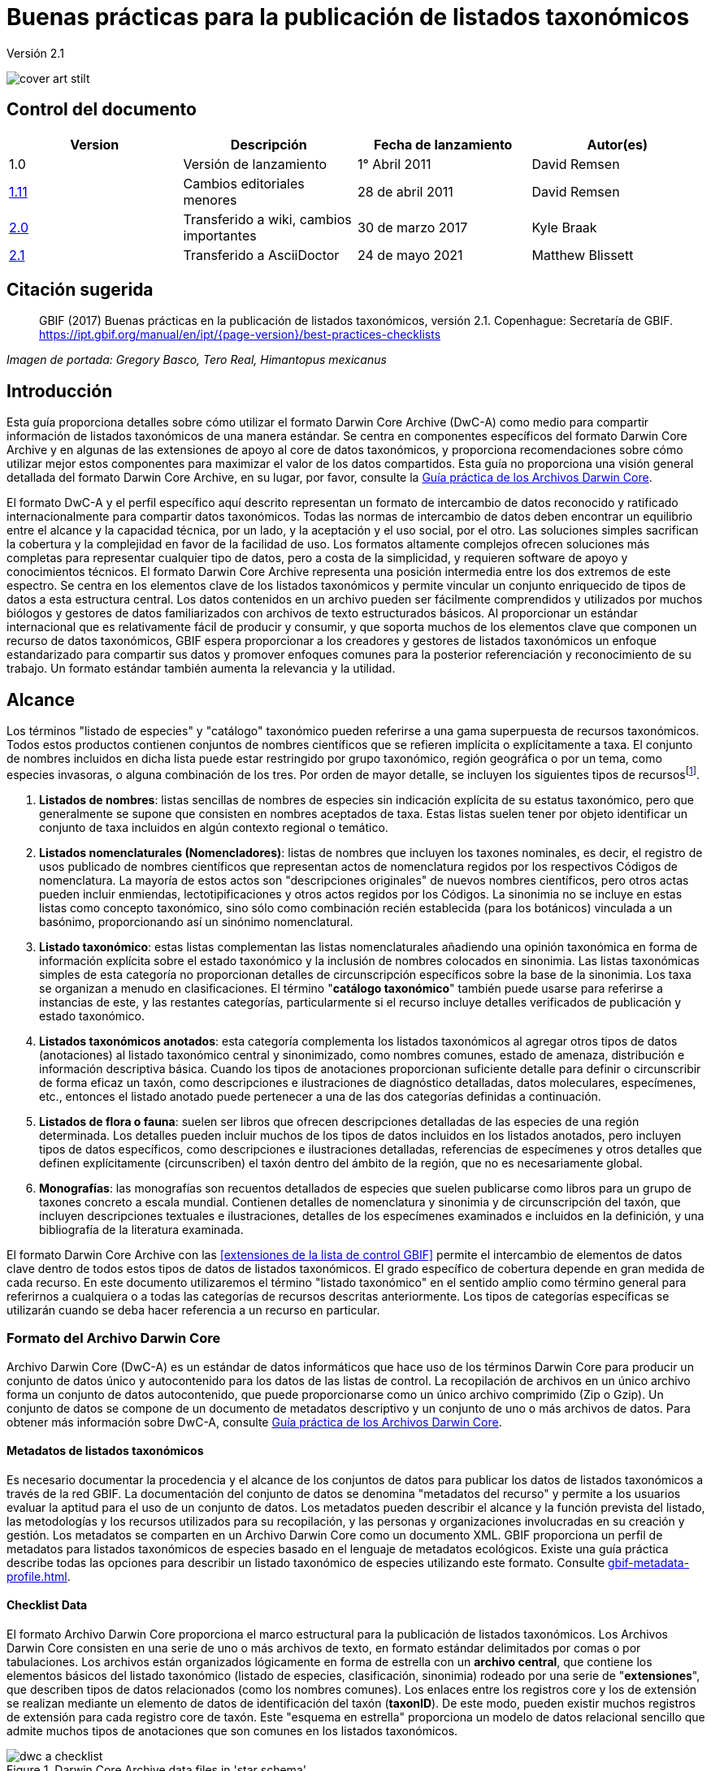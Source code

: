 = Buenas prácticas para la publicación de listados taxonómicos

Versión 2.1

image::figures/cover_art_stilt.png[]

== Control del documento

|===
| Version | Descripción            | Fecha de lanzamiento| Autor(es)

| 1.0     | Versión de lanzamiento        | 1° Abril 2011    | David Remsen

| https://links.gbif.org/checklist_best_practices[1.11] | Cambios editoriales menores | 28 de abril 2011   | David Remsen

| https://github.com/gbif/ipt/wiki/BestPracticesChecklists[2.0] | Transferido a wiki, cambios importantes | 30 de marzo 2017   | Kyle Braak

| xref:best-practices-checklists.adoc[2.1] | Transferido a AsciiDoctor | 24 de mayo 2021 | Matthew Blissett
|===

== Citación sugerida

> GBIF (2017) Buenas prácticas en la publicación de listados taxonómicos, versión 2.1. Copenhague: Secretaría de GBIF. https://ipt.gbif.org/manual/en/ipt/{page-version}/best-practices-checklists

_Imagen de portada: Gregory Basco, Tero Real, Himantopus mexicanus_

== Introducción

Esta guía proporciona detalles sobre cómo utilizar el formato Darwin Core Archive (DwC-A) como medio para compartir información de listados taxonómicos de una manera estándar. Se centra en componentes específicos del formato Darwin Core Archive y en algunas de las extensiones de apoyo al core de datos taxonómicos, y proporciona recomendaciones sobre cómo utilizar mejor estos componentes para maximizar el valor de los datos compartidos. Esta guía no proporciona una visión general detallada del formato Darwin Core Archive, en su lugar, por favor, consulte la xref:darwin-core.adoc[Guía práctica de los Archivos Darwin Core].

El formato DwC-A y el perfil específico aquí descrito representan un formato de intercambio de datos reconocido y ratificado internacionalmente para compartir datos taxonómicos. Todas las normas de intercambio de datos deben encontrar un equilibrio entre el alcance y la capacidad técnica, por un lado, y la aceptación y el uso social, por el otro. Las soluciones simples sacrifican la cobertura y la complejidad en favor de la facilidad de uso. Los formatos altamente complejos ofrecen soluciones más completas para representar cualquier tipo de datos, pero a costa de la simplicidad, y requieren software de apoyo y conocimientos técnicos. El formato Darwin Core Archive representa una posición intermedia entre los dos extremos de este espectro. Se centra en los elementos clave de los listados taxonómicos y permite vincular un conjunto enriquecido de tipos de datos a esta estructura central. Los datos contenidos en un archivo pueden ser fácilmente comprendidos y utilizados por muchos biólogos y gestores de datos familiarizados con archivos de texto estructurados básicos. Al proporcionar un estándar internacional que es relativamente fácil de producir y consumir, y que soporta muchos de los elementos clave que componen un recurso de datos taxonómicos, GBIF espera proporcionar a los creadores y gestores de listados taxonómicos un enfoque estandarizado para compartir sus datos y promover enfoques comunes para la posterior referenciación y reconocimiento de su trabajo. Un formato estándar también aumenta la relevancia y la utilidad.

== Alcance

Los términos "listado de especies" y "catálogo" taxonómico pueden referirse a una gama superpuesta de recursos taxonómicos. Todos estos productos contienen conjuntos de nombres científicos que se refieren implícita o explícitamente a taxa. El conjunto de nombres incluidos en dicha lista puede estar restringido por grupo taxonómico, región geográfica o por un tema, como especies invasoras, o alguna combinación de los tres. Por orden de mayor detalle, se incluyen los siguientes tipos de recursosfootnote:[Estas categorías y descripciones se derivan directamente de “Hyam . R., Standardisation of Data Exchange in the Pan-European Species-directories Infrastructure (PESI) Deliverable D 4.1”].

. *Listados de nombres*:  listas sencillas de nombres de especies sin indicación explícita de su estatus taxonómico, pero que generalmente se supone que consisten en nombres aceptados de taxa. Estas listas suelen tener por objeto identificar un conjunto de taxa incluidos en algún contexto regional o temático.
. *Listados nomenclaturales (Nomencladores)*: listas de nombres que incluyen los taxones nominales, es decir, el registro de usos publicado de nombres científicos que representan actos de nomenclatura regidos por los respectivos Códigos de nomenclatura. La mayoría de estos actos son "descripciones originales" de nuevos nombres científicos, pero otros actas pueden incluir enmiendas, lectotipificaciones y otros actos regidos por los Códigos. La sinonimia no se incluye en estas listas como concepto taxonómico, sino sólo como combinación recién establecida (para los botánicos) vinculada a un basónimo, proporcionando así un sinónimo nomenclatural.
. *Listado taxonómico*: estas listas complementan las listas nomenclaturales añadiendo una opinión taxonómica en forma de información explícita sobre el estado taxonómico y la inclusión de nombres colocados en sinonimia. Las listas taxonómicas simples de esta categoría no proporcionan detalles de circunscripción específicos sobre la base de la sinonimia. Los taxa se organizan a menudo en clasificaciones. El término "*catálogo taxonómico*" también puede usarse para referirse a instancias de este, y las restantes categorías, particularmente si el recurso incluye detalles verificados de publicación y estado taxonómico.
. *Listados taxonómicos anotados*: esta categoría complementa los listados taxonómicos al agregar otros tipos de datos (anotaciones) al listado taxonómico central y sinonimizado, como nombres comunes, estado de amenaza, distribución e información descriptiva básica. Cuando los tipos de anotaciones proporcionan suficiente detalle para definir o circunscribir de forma eficaz un taxón, como descripciones e ilustraciones de diagnóstico detalladas, datos moleculares, especímenes, etc., entonces el listado anotado puede pertenecer a una de las dos categorías definidas a continuación.
. *Listados de flora o fauna*: suelen ser libros que ofrecen descripciones detalladas de las especies de una región determinada. Los detalles pueden incluir muchos de los tipos de datos incluidos en los listados anotados, pero incluyen tipos de datos específicos, como descripciones e ilustraciones detalladas, referencias de especímenes y otros detalles que definen explícitamente (circunscriben) el taxón dentro del ámbito de la región, que no es necesariamente global.
. *Monografías*: las monografías son recuentos detallados de especies que suelen publicarse como libros para un grupo de taxones concreto a escala mundial. Contienen detalles de nomenclatura y sinonimia y de circunscripción del taxón, que incluyen descripciones textuales e ilustraciones, detalles de los especímenes examinados e incluidos en la definición, y una bibliografía de la literatura examinada.

El formato Darwin Core Archive con las <<extensiones de la lista de control GBIF>> permite el intercambio de elementos de datos clave dentro de todos estos tipos de datos de listados taxonómicos. El grado específico de cobertura depende en gran medida de cada recurso. En este documento utilizaremos el término "listado taxonómico" en el sentido amplio como término general para referirnos a cualquiera o a todas las categorías de recursos descritas anteriormente. Los tipos de categorías específicas se utilizarán cuando se deba hacer referencia a un recurso en particular.

=== Formato del Archivo Darwin Core

Archivo Darwin Core (DwC-A) es un estándar de datos informáticos que hace uso de los términos Darwin Core para producir un conjunto de datos único y autocontenido para los datos de las listas de control. La recopilación de archivos en un único archivo forma un conjunto de datos autocontenido, que puede proporcionarse como un único archivo comprimido (Zip o Gzip). Un conjunto de datos se compone de un documento de metadatos descriptivo y un conjunto de uno o más archivos de datos. Para obtener más información sobre DwC-A, consulte xref:darwin-core.adoc[Guía práctica de los Archivos Darwin Core].

==== Metadatos de listados taxonómicos

Es necesario documentar la procedencia y el alcance de los conjuntos de datos para publicar los datos de listados taxonómicos a través de la red GBIF. La documentación del conjunto de datos se denomina "metadatos del recurso" y permite a los usuarios evaluar la aptitud para el uso de un conjunto de datos. Los metadatos pueden describir el alcance y la función prevista del listado, las metodologías y los recursos utilizados para su recopilación, y las personas y organizaciones involucradas en su creación y gestión. Los metadatos se comparten en un Archivo Darwin Core como un documento XML. GBIF proporciona un perfil de metadatos para listados taxonómicos de especies basado en el lenguaje de metadatos ecológicos. Existe una guía práctica describe todas las opciones para describir un listado taxonómico de especies utilizando este formato. Consulte xref:gbif-metadata-profile.adoc[].

==== Checklist Data

El formato Archivo Darwin Core proporciona el marco estructural para la publicación de listados taxonómicos. Los Archivos Darwin Core consisten en una serie de uno o más archivos de texto, en formato estándar delimitados por comas o por tabulaciones. Los archivos están organizados lógicamente en forma de estrella con un *archivo central*, que contiene los elementos básicos del listado taxonómico (listado de especies, clasificación, sinonimia) rodeado por una serie de "*extensiones*", que describen tipos de datos relacionados (como los nombres comunes). Los enlaces entre los registros core y los de extensión se realizan mediante un elemento de datos de identificación del taxón (*taxonID*). De este modo, pueden existir muchos registros de extensión para cada registro core de taxón. Este "esquema en estrella" proporciona un modelo de datos relacional sencillo que admite muchos tipos de anotaciones que son comunes en los listados taxonómicos.

.Darwin Core Archive data files in 'star schema'
image::figures/dwc-a_checklist.png[]

==== Data file formatting recommendations

Para facilitar la comprensión, puede que utilicemos los términos *campo* en esta guía para referirnos al conjunto de términos Darwin Core en el perfil de publicación taxonómico al que se asignarán los datos de un usuario. Por ejemplo, nos referiremos al uso del campo *dwc:scientificName* cuando nos refiramos al término Darwin Core, *scientificName*.

* Se recomienda utilizar tabulaciones o valores separados por comas (CSV) en lugar de delimitadores de campo personalizados y comillas.
* Sea cuidadoso y consistente con el uso de las comillas.
* Codifique los archivos de texto como UTF-8
* Make sure you replace all line breaks in a data field, i.e. `\r` `\n` or `\r\n` with either simple spaces or use 2 characters like `$$` to replace `\r` to escape the line break if the intention is to preserve them. Another option is to replace line breaks with the HTML `<br>` tag.
* Codifique los valores nulos como cadenas vacías, es decir, sin caracteres entre 2 delimitadores o `\N` o` \NULL`, ¡pero ninguna otra secuencia de texto!

== Compartir nombres científicos

Darwin Core admite más de una forma de compartir un nombre científico. Esto incluye las siguientes opciones:

=== A. Concatenado en el campo scientificName

|===
| scientificName

| Gerardia paupercula var. borealis (Pennell) Deam
|===

El campo *dwc:scientificName* almacena el nombre científico completo de un taxón, incluida la autoría. Este campo siempre debe llenarse con datos, incluso si los nombres se dividen en partes componentes (como en C. a continuación). Las bases de datos que no proporcionan una separación clara entre la parte del nombre y la parte de la autoría del nombre deben usar este campo para toda la cadena de nombres concatenados. Esto puede ser necesario para fórmulas híbridas, nombres *sensu stricto*, autónimos y otros binomios no triviales. Este campo se utiliza generalmente en combinación con el campo *dwc:taxonRank* para almacenar las partes del nombre científico de un listado taxonómico completo que incluye los taxones superiores.

=== B. Separando las partes de nombre y autoría

|===
| scientificName                | scientificNameAuthorship

| Gerardia paupercula var. borealis | (Pennell) Deam
|===

Algunas bases de datos separan el nombre científico en una parte de nombre y otra parte de autoría. En este caso, deben usarse los campos *dwc:scientificName* y *dwc:scientificNameAuthorship*.

=== C. Separando en partes de nombre

|===
| Genus | specificEpithet | taxonRank | infraspecificEpithet | scientificNameAuthorship

| Gerardia  | paupercula          | var.          | borealis                 | (Pennell) Deam
|===

Darwin Core proporciona una serie de términos que permiten separar los nombres científicos en sus partes componentes. Algunas bases de datos almacenan listas de especies en estos componentes analizados. En este caso, compartir datos en este formulario puede ser una opción. Sin embargo, si es así, se recomienda que se componga un nombre adicional y completo a partir de las partes, y se comparta en el campo *dwc:scientificName* (como en la sección A anterior). Tenga en cuenta que en la tabla anterior, el término Darwin Core *dwc:subgenus* no se muestra pero representa un componente de nombre adicional.

=== Marcadores infragenéricos

Si es posible, proporcione un marcador de rango infragenérico como parte del nombre científico para evitar confusiones con el autor original / basónimo. Por ejemplo “*Ageratina subgen. Apoda* R.M.King & H.Rob" es preferible a "*Ageratina (Apoda)* R.M.King & H.Rob". ya que el posterior *Apoda* podría interpretarse como un subgénero o como el autor del basónimo.

== Publicar clasificaciones

Darwin Core ofrece dos opciones básicas para publicar clasificaciones o jerarquías taxonómicas: normalizadas y desnormalizadas. Estas dos opciones representan los principales medios por los que se gestionan la mayoría de las clasificaciones en las bases de datos.

=== Clasificaciones normalizadas (padre/hijo)

La forma recomendada de compartir una clasificación es en formato normalizado. Esto también se puede denominar en una base de datos como una "relación padre-hijo" o una "lista de adyacencia". En una jerarquía taxonómica normalizada, cada taxón está representado por una única fila. Esto incluye tanto las especies como todos los taxa superiores de la clasificación. Cada fila tiene al menos los siguientes elementos de datos de componentes.

* El *dwc:taxonID* se refiere al taxón actual. *Puede utilizar los identificadores que tenga*.
* El *dwc:scientificName* del taxón actual. Ejemplo: "*Panthera tigris*"
* El *dwc:taxonRank * del taxón de referencia. Ejemplo: "*especie*"
* Una referencia al identificador del taxón padre inmediato almacenado en el *dwc:parentNameUsageID*. En el siguiente ejemplo el padre del registro 7, "*Panthera tigris* (Linnaeus)", es el registro 6, el género "*Panthera*".

A continuación se muestra un ejemplo de clasificación para una sola especie, el tigre, "*Panthera tigris*". Tenga en cuenta que el miembro más alto de una jerarquía no tiene padre, por lo que el identificador del padre debe estar vacío. Tenga en cuenta que *dwc:scientificName* proporciona un campo común para almacenar el nombre en este caso, pero que el conjunto completo de opciones para los nombres se describe más arriba en "Compartir nombres científicos".

|===
| taxonID | taxonRank | scientificName         | parentNameUsageID

| 1           | Reino       | Animalia                   |
| 2           | Filo        | Chordata                   | 1
| 3           | Clase         | Mammalia                   | 2
| 4           | Orden         | Carnivora                  | 3
| 5           | Familia        | Felidae                    | 4
| 6           | Género         | Panthera                   | 5
| 7           | Especie       | Panthera tigris (Linnaeus) | 6
|===

==== Ventajas

* *Eficiencia*: una clasificación normalizada almacena una única referencia para cada taxón en la jerarquía.
* *Integridad referencial*: cada componente del taxón tiene un identificador distinto que hace referencia explícita a su padre inmediato. Es fácil verificar que la jerarquía taxonómica esté completa y debidamente constituida.
* *Extensibilidad*: todos los taxa se caracterizan por tener identificadores de taxones distintos. Esto permite que los taxa superiores estén mejor documentados mediante el uso de extensiones, de la misma manera que los registros de especies.

==== Desventajas

* *Conveniencia*: una clasificación normalizada no proporciona una vista intuitiva de la jerarquía de clasificación cuando se ve en forma tabular sin procesar. Muchos biólogos gestionan las clasificaciones en un formato *desnormalizado* menos eficiente, pero visualmente más intuitivo, que se describe a continuación. La transformación de una clasificación desnormalizada a la forma normalizada es difícil de realizar manualmente.

NOTE: Un *dwc:parentNameUsageID* debe apuntar a un registro existente en el conjunto de datos. No es válido señalar identificadores de taxón superiores que no existen como registros.

=== Clasificaciones desnormalizadas

Este formato es familiar para cualquiera que maneje información de especies en hojas de cálculo. En una clasificación desnormalizada, cada fila de la tabla de datos se refiere a uno de los taxa terminales, como una especie, y un conjunto completo de taxa parentales se representa como un conjunto de columnas, una para cada taxón parental.

Este formato no es el método recomendado para compartir datos taxonómicos utilizando Archivo Darwin Core, pero es compatible con GBIF pues es de uso común en muchos listados de especies. Si este es el método por el que se van a compartir los datos, es muy recomendable que

. Cada columna de taxón superior este completamente poblada. Evite los espacios en blanco como en el ejemplo de Plantae a continuación.
. Asegure la integridad taxonómica del listado. Por ejemplo, asegúrese de que dos especies de un género común compartan la misma familia. Asegúrese de que, si se incluyen sinónimos en filas separadas, su clasificación coincide con la del taxón aceptado.

|===
| taxonID | reino | filo | clase | orden | familia | scientificName

| 1001        | Animalia    | Chordata   | Mammalia  | Carnivora   | Felidae    | Panthera tigris
| 1002        | Animalia    | Chordata   | Mammalia  | Carnivora   | Felidae    | Panthera leo
| 1003        | Animalia    | Arthropoda | Insecta   | Hymenoptera | Apidae     | Apis mellifera
| 1004        | Plantae     | --         | --        | --          | Poales     | Poa annularis
|===

=== Ventajas

* *Legibilidad*: la principal ventaja de este formato es que es fácil de leer y la jerarquía taxonómica se puede evaluar simplemente al leer las columnas.
* *Conveniente*: las aplicaciones de hojas de cálculo y muchas bases de datos relacionales facilitan la implementación de esta estructura para almacenar datos jerárquicos.

=== Desventajas

* *Mayor probabilidad de pérdida de integridad referencial: los taxones más altos se repiten en este formato, lo que puede aumentar la probabilidad de que dos taxones idénticos se escriban de manera diferente. Otros riesgos similares son posibles con este formato. Por ejemplo, es posible que dos instancias del mismo taxón (por ejemplo, "Felidae") se asignen a dos padres diferentes, lo que da como resultado un conflicto de integridad jerárquica.
* *Falta de detalles para taxones superiores*: este formato trata a los taxa superiores como propiedades de una especie, no como registros de taxa separados en sí mismos. Por lo tanto, este formato no permite que las propiedades de taxa superiores se compartan ni en el archivo principal ni en ninguna extensión. 

=== Otras recomendaciones relacionadas con clasificaciones

* Intente incluir un Reino y una referencia de código de nomenclatura para todos los registros, incluso para los listados taxonómicos básicos.
* Intente incluir Reino, Filo y Familia como una clasificación mínima para las clasificaciones desnormalizadas.
* Si un término es el mismo en todo el conjunto de datos, considere usar un mapeo estático del término y el valor. Consulte la Guía práctica de Archivos Darwin Core en xref:dwca-guide.adoc[] para obtener detalles sobre el mapeo de valores globales.

== Formatos de clasificación no recomendados para publicación

Los siguientes ejemplos ilustran configuraciones de datos que pueden ajustarse al perfil *pero que GBIF no recomienda ni admite* (es decir, los analizadores de GBIF no manejarían estos casos correctamente)

[.upperroman]
. Este ejemplo identifica el taxón de referencia como la última columna que contiene los valores del taxón.
+
|===
| taxonID | kingdom | phylum | class | order | family | scientificName

| 997         | Animalia    |            |           |           |            |
| 998         | Animalia    | Chordata   |           |           |            |
| 999         | Animalia    | Chordata   | Mammalia  |           |            |
| 1000        | Animalia    | Chordata   | Mammalia  | Carnivora |            |
| 1001        | Animalia    | Chordata   | Mammalia  | Carnivora | Felidae    |
| 1002        | Animalia    | Chordata   | Mammalia  | Carnivora | Felidae    | Panthera tigris
| 1003        | Animalia    | Chordata   | Mammalia  | Carnivora | Felidae    | Panthera tigris
|===

. Este ejemplo intenta es similar al anterior, pero intenta reducir los errores de integridad registrando sólo una vez los nombres de los taxa superiores
+
|===
| taxonID | kingdom | phylum | class | order | family | scientificName

| 997         | Animalia    |            |           |           |            |
| 998         |             | Chordata   |           |           |            |
| 999         |             |            | Mammalia  |           |            |
| 1000        |             |            |           | Carnivora |            |
| 1001        |             |            |           |           | Felidae    |
| 1002        |             |            |           |           |            | Panthera tigris
| 1003        |             |            |           |           |            | Panthera leo
|===

Por favor evite publicar datos en estas configuraciones.

== Publicación de sinonimias

El Archivo Darwin Core apoya la publicación de sinónimos en listados taxonómicos de especies. Un sinónimo se publica como un registro separado en el archivo de datos principal. Un sinónimo hace referencia al registro de taxón aceptado mediante el uso del campo *dwc:acceptNameUsageID*. Este campo contiene el *dwc:taxonID* que representa el registro de taxón aceptado. En el ejemplo simplificado a continuación, el primer registro representa el nombre aceptado para un taxón y los registros 2 y 3 son sinónimos.

|===
| taxonID | scientificName | acceptedNameID | taxonomicStatus | nomenclaturalStatus

| 1           | Coeligena helianthea (Lesson 1838)                | 1                  | accepted            |
| 2           | Ornismya helianthea Lesson 1838                   | 1                  | Homotypic synonym   |
| 3           | Helianthea helianthea (Lesson 1838) J. Gould 1848 | 1                  | Homotypic synonym   |
| 4           | Helianthea typica Bonaparte 1850                  | 1                  | Heterotypic synonym | nomen dubium
| 5           | Helianthea porphyrogaster Mulsant 1876            | 1                  | Heterotypic synonym | nomen dubium
| 6           | Coeligena helianthea tamai Berlioz & Phelps 1953  | 1                  | Heterotypic synonym | nomen dubium
|===

Se recomienda que un registro de sinónimos contenga un *dwc:taxonID* distinto o puede que no tenga *dwc:taxonID* en absoluto. *No debe* usar el mismo *dwc:taxonID* que el registro de taxón aceptado. La representación más simple de la sinonimia es la que se proporciona en el ejemplo anterior, donde los sinónimos se enumeran como registros distintos y "apuntan" al registro de taxón aceptado mediante *dwc:acceptNameUsageID*. Esta sinonimia simple apoya la publicación de listados taxonómicos básicos con detalles de sinónimos limitados a los elementos de la clase core de taxónl. El campo *dwc:taxonomicStatus* afirma el estado del registro. Hay un vocabulario recomendado para este campo {latest-taxonomic-status}[disponible]. Se pueden incluir detalles de nomenclatura adicionales que también pueden respaldar la justificación detrás de la sinonimia utilizando el campo *dwc:nomenclaturalStatus* y el {latest-nomenclatural-status}[vocabulario de apoyo].

La sinonimia detallada se puede respaldar asegurando que se incluya un *dwc:taxonID* único en cada registro de sinónimos y utilizando las extensiones disponibles para respaldar el intercambio de anotaciones de listados taxonómicos. Esto admite la vinculación de uno o más registros bibliográficos, registros de muestras y otros tipos de datos admitidos por las <<Extensión de listados de GBIF>>, a un solo registro de sinónimo en el archivo de datos principal. Si no se proporciona un *dwc:taxonID* para un registro de sinónimo, no se pueden usar extensiones ya que se basan en *dwc:taxonID* para proporcionar el enlace al registro de taxón en el archivo principal. Un ejemplo simplificado a continuación muestra el uso de dos archivos (expresados como tablas) para proporcionar una bibliografía para un sinónimo usando la extensión Referencias. El *dwc:taxonID* compartido se resalta en el ejemplo.

Archivo de datos *Taxon.txt*

|===
| taxonID | scientificName | acceptedNameUsageID | taxonomicStatus

| 1           | Coeligena helianthea  | 1                       | aceptado
| 2           | Ornismya helianthea   | 1                       | sinónimo
| 3           | Helianthea helianthea | 1                       | sinónimo
|===

Archivo de datos *References.txt*

|===
| taxonID | Cita bibliográfica

| 2           | Schmidt, O. 1870. Grundzüge einer Spongien-Fauna des atlantischen Gebietes. (Wilhelm Engelmann: Leipzig): iii-iv, 1-88, pls I-VI.
| 2           | Laubenfels, M.W. De 1942. Porifera from Greenland and Baffinland collected by Capt. Robert A. Bartlett. Journal of the Washington Academy of Sciences 32(9): 263-269.
|===

*Otras sinonimias, que hacer y que no hacer*

* Un *dwc:parentNameUsageID* debe apuntar a un registro existente en el conjunto de datos. No es válido apuntar a identificadores de taxón superiores que no existen como registros.
* No confunda el *dwc:higherTaxonID* utilizado para describir una clasificación con el *dwc:acceptedNameUsageID* utilizado para describir el estatus taxonómico de un registro.
* No “encadene” sinónimos. Un sinónimo solo debe apuntar a registros de taxón aceptados a través de *dwc:acceptNameUsageID*. Nunca deben apuntar a otro sinónimo.

=== Sinonimia nomenclatural

La *Sinonimia nomenclatural* está soportada en el archivo de datos core mediante el uso del campo *dwc:originalNameUsageID*. Este campo se remite a la fila que representa la referencia taxonómica original del nombre. . Se recomienda que este registro proporcione una cita bibliográfica en el campo *dwc:namePublishedIn*, el cual hace referencia a la publicación en la que se estableció originalmente el nombre.

|===
| taxonID | scientificName | originalNameID | namePublishedIn

| 1           | Tetrao afer Müller 1778             | 1                  | J. Syst. Nat 7:31
| 2           | Pternistes afer (Müller 1778)       | 1                  |
| 3           | Francolinus afer afer (Müller 1778) | 1                  |
|===

Los sinónimos nomenclaturales y taxonómicos pueden designarse en el mismo registro de taxón.

NOTE: Un *dwc:originalNameUsageID* debe apuntar a un registro existente en el conjunto de datos. No es válido apuntar a taxa aceptados que no existen como registros.

=== Sinonimia pro-parte

A veces, el mismo nombre puede ser sinónimo de más de un taxón aceptado o puede ser tanto un nombre de taxón aceptado como un sinónimo. Estos son causados por divisiones y cambios de circunscripción donde, por ejemplo, una serie de tipos puede dividirse entre múltiples taxones. La práctica recomendada para compartir sinónimos pro-parte se muestra en el ejemplo. En este ejemplo, *Vireo solitarius* es un nombre de taxón aceptado y también se incluye en la sinonimia de *Vireo cassinii* y *Vireo plumbeus*. En el caso de los sinónimos, se representan como un solo registro con la referencia de taxón aceptada concatenada en el campo *dwc:acceptNameUsageID* y separados por un carácter de barra vertical ("|").

|===
| taxonID | scientificName | acceptedNameUsageID | taxonomicStatus

| 1           | Vireo solitarius   | 1                       | aceptado
| 2           | Vireo cassinii     | 2                       | aceptado
| 3           | Vireo plumbeus     | 3                       | aceptado
| 4           | Vireo solitarius   | 2&#124;3                     | pro-parte
|===

NOTE: Los usuarios del IPT deben definir el delimitador de valores múltiples para cada archivo de origen en el IPT. Consulte la xref:manage-resources.adoc#canjunto-de-datos[sección de Conjuntos de datos] del Manual del usuario deñ IPT para obtener orientación adicional.

== Citación y atribución

Los listados taxonómicos a menudo representan importantes esfuerzos intelectuales y financieros por parte de las personas y organizaciones que los compilan. Algunos listados taxonómicos pueden derivarse de, o hacer referencia a, otros listados taxonómicos fuente para crear nuevas vistas temáticas, regionales o taxonómicas distintas de la misma autoridad fuente. Por lo tanto, la atribución y visibilidad adecuadas de estas fuentes es, por tanto, una gran prioridad.

El formato DwC-A proporciona una variedad de opciones y recomendaciones para proporcionar citas y atribuciones adecuadas. Este rango se extiende desde la información global de citas y atribuciones que forman parte de los metadatos del recurso, hasta los elementos de datos a nivel de registro. Estas opciones respaldan la provisión de múltiples niveles de atribución.

=== Citación y atribución de metadatos

El perfil de metadatos de GBIF admite elementos de datos a nivel de recursos que contribuyen a la citación y atribución, y permiten una descripción detallada del alcance y la procedencia de un listado taxonómico. Una lista de referencia completa de todos los elementos de metadatos está más allá del alcance de este documento y existe documentación xref:gbif-metadata-profile.adoc[diponible] al respecto, pero los elementos específicos relacionados con la citación y atribución incluyen:

* *Derechos de propiedad intelectual*: el perfil de metadatos contiene una declaración de gestión de derechos para el recurso o una referencia a un servicio que proporciona dicha información, como una licencia Creative Commons. También incluye un elemento que describe el uso previsto y el propósito del conjunto de datos.
* *Individuos y organizaciones*: el perfil de metadatos permite la descripción de todos y cada uno de los individuos, instituciones u organizaciones que pueden estar asociados a un conjunto de datos. A estos agentes se les pueden asignar diferentes roles en relación con el conjunto de datos y se puede incluir una URL a cada recurso. Esta sección proporciona un método para describir y vincular a individuos y organizaciones que han contribuido a un listado taxonómico.
* *URL de la fuente*: enlaces a la página de inicio de la fuente
* *Información del proyecto*: si el listado taxonómico está vinculado a un proyecto en particular (p. ej., "El Catálogo de la Vida"), hay un conjunto de campos para describir el proyecto en detalle.
* *Referenciación*: este elemento permite al editor del listado taxonómico especificar exactamente cómo se deben citar los datos del listado taxonómico cuando se utilicen. Ejemplo *“Appeltans W, Bouchet P, Boxshall GA, Fauchald K, Gordon DP, Hoeksema BW, Poore GCB, van Soest RWM, Stöhr S, Walter TC, Costello MJ. (eds) (2011). World Register of Marine Species. Accessed at http://www.marinespecies.org on 2011-02-22.”*
* *Referencias bibliogtáficas*: se puede describir e incluir una bibliografía completa de fuentes en el documento de metadatos.

=== Citación y atribución a nivel de datos

La información de atribución y citación registrada en el documento de metadatos es común a todos los registros de datos de un conjunto de datos. En algunos casos, se necesita una mayor precisión, incluso en los registros individuales. En estos casos, hay términos a nivel de registro que se recomienda utilizar para especificar la información de citación y atribución.

* *dwc:nameAccordingTo*: Este término puede usarse para identificar al individuo o cita que sirve como referencia taxonómica autorizada para el registro. (Ejemplo “Erpenbeck, D .; Van Soest, RWM 2002. Familia Halichondriidae Gray, 1867. Pp. 787-816. En Hooper, JNA & Van Soest, RWM (ed.) Systema Porifera. Una guía para la clasificación de esponjas.")
* *dwc:nameAccordingToID*: Un identificador único que retorna la referencia nameAccordingTo como se describe arriba. Podría ser una URL, por ejemplo.
* *dwc:datasetName*: si el registro se deriva de un conjunto de datos externo, este conjunto de datos se puede citar como una cadena de texto. (Ejemplo, "Registro mundial de especies marinas, citado el 12 de abril de 2011")
* *dwc:datasetID*: un identificador que se refiere a un conjunto de datos, preferiblemente resoluble.
* *dc:source*: enlace a la página web de la fuente

==== Caso de uso 1: listado taxonómico compuestos por múltiples conjuntos de datos contribuyentes (p. ej., Catálogo de la Vida, PESI, WoRMS)

Un conjunto de datos taxonómicos puede ser una combinación de múltiples fuentes contribuyentes, cada una de las cuales debe reconocerse además del recurso colectivo en sí. Hay muchos ejemplos de esto. Quizás el mayor esfuerzo colectivo de este tipo es el listado taxonómico anual del Catálogo de la vida (Catalogue of Life), que tiene como objetivo proporcionar una lista completa de todas las especies vivientes del mundo. El listado taxonómico en sí está compuesto por conjuntos de datos individuales que representan los principales grupos taxonómicos. Cada uno de estos recursos, a su vez, puede estar compuesto por contribuciones de una subred de especialistas.

Otros ejemplos incluyen la Lista pan-europea de especies, que se compone de varios conjuntos de datos contribuyentes que incluyen Fauna Europaea, el Registro Europeo de Especies Marinas, Euro+Med PlantBase y otros. El Registro Mundial de Especies Marinas (WoRMS) representa otra red de este tipo.

La práctica recomendada para documentar eficazmente la procedencia de este tipo de recursos se puede resumir de la siguiente manera.

. Se crea un único documento de metadatos para representar el recurso colectivo (p. ej., el Catálogo de la vida, el Registro mundial de especies marinas, etc.). Este documento de metadatos proporciona la cita, los agentes, los derechos y otros elementos identificados anteriormente. El nombre de archivo de este documento se hace referencia al archivo descriptivo del Archivo Darwin Core, meta.xml. Esto vincula el documento a todo el conjunto de datos DwC-A. La buena práctica recomendada es que este archivo utilice el perfil de metadatos GBIF y se denomine EML.xml. En este caso, el XML del descriptor de metadatos se vería así:
+
----
<archive xmlns="http://rs.tdwg.org/dwc/text/" metadata="eml.xml">
----

. Se pueden crear documentos de metadatos adicionales para cada uno de los conjuntos de datos componentes e incluirlos en el archivo. Esto permite que cada conjunto de datos de subcomponentes de forma tan completa como el conjunto de datos "padre", con su propia cita recomendada, personas contribuyentes, etc. Como estos conjuntos de datos no documentan toda la colección, no se hace referencia a ellos en el archivo descriptor meta.xml. En su lugar, se hace referencia a ellos desde registros de datos descriptivo a través del término *dwc:datasetID*. Si los documentos de metadatos están incluidos en el archivo en sí, *dwc:datasetID* es igual al nombre de archivo del documento. Alternativamente, podría hacer referencia a una URL o algún otro identificador único y que sea resoluble para la información. Un enfoque menos recomendado pero alternativo sería agregar una URL a una página web simple que describa el conjunto de datos en lugar de un documento de metadatos estructurado.
. Para citar individuos a nivel de registro, proporcionando un tercer nivel de cita, se recomienda utilizar el campo *dwc:nameAccordingTo*. Más arriba se proporcionan términos adicionales a nivel de registro.

=== Caso de uso 2: listados taxonómicos derivados de una o más fuentes de autoridad

En este caso de uso, un listado taxonómico de especies se compila para un propósito específico, pero su estructura taxonómica básica deriva de uno o más listados taxonómicos externos que sirven como *archivos de autoridad*. La nueva compilación puede incluir anotaciones adicionales al registro de origen básico que se aplican al enfoque de los nuevos listados. Un ejemplo podría ser listados taxonómicos de especies nacionales europeos derivados de una base de datos como Fauna europaea o el Catálogo de la vida, que, en principio, proporcionan la lista completa de un país como un subconjunto de su propia cobertura. Una lista nacional puede agregar detalles regionales adicionales, como un estado de amenaza nacional o alguna otra propiedad de interés, lo que da como resultado un nuevo conjunto de datos derivado. En este caso, es importante poder proporcionar atribuciones y vínculos a nivel de registro del conjunto de datos de origen. Los medios recomendados para hacer esto son los siguientes.

. Se crea un único documento de metadatos para representar el nuevo recurso derivado (por ejemplo, Listado taxonómico nacional de los países bajos). Los conjuntos de datos a los que se hace referencia se pueden citar en este documento de metadatos.
.. Completamente descritas como organizaciones con un rol de colaborador y enlaces al sitio web de origen.
.. Citado en la sección bibliográfica con la cita representada según lo recomendado por el conjunto de datos referenciado.
.  En los archivos de datos, se pueden realizar atribuciones y vínculos adicionales a nivel de registro. Esto incluye:
.. Hacer referencia al conjunto de datos por nombre en *dwc:datasetName*
.. Hacer referencia al conjunto de datos por ID (como la URL) en *dwc:datasetID* y vincularlo a la página de inicio del conjunto de datos
.. Proporcionar un enlace a la página de la especie correspondiente en el sitio web del conjunto de datos al que se hace referencia utilizando *dc:source*
...  Si dc:source está reservado para apuntar a la URL de la base de datos derivada, aún se puede agregar un enlace a la base de datos de origen utilizando la extensión de Identificadores alternativos.
.. Si el conjunto de datos de origen proporciona identificadores únicos a nivel mundial para los taxones a los que se hace referencia en la lista, se pueden utilizar como *taxonID* en el conjunto de datos derivado. Esto asegura un enlace explícito al taxón de origen y es muy recomendable si está disponible.
.. Utilice *dwc:nameAccordingTo* o *dwc:nameAccordingToID* para hacer referencia a la definición de taxón en el registro de origen correspondiente como una cita o una URL.

== Compartiendo nombres comunes

Se permite compartir los datos de los nombres comunes asociados a los taxa en los listados taxonómicos. Los nombres comunes se comparten como un archivo separado y relacionado utilizando la extensión {latest-vernacularname}[Extensión de nombres comunes]. La extensión admite un rico conjunto de propiedades para describir los usos de los nombres comunes que incluyen calificadores regionales y morfológicos.

image::figures/myristica_fragrans.png[]

Los nombres comunes se referencian a través de una extensión, por lo tanto, deben estar vinculados a un taxón con nombre en el archivo de datos principal. Se recomienda además que un registro de nombres comunes proporcione una referencia lingüística que identifique la lengua representada por el uso del nombre común. La mejor práctica es utilizar el http://rs.gbif.org/vocabulary/iso/639-1.xml[Códigos de idiomas ISO 693] para compartir información sobre el idioma. Los nombres comunes también pueden tener distintos usos regionales y esto se puede especificar mediante un elemento dwc:locality o, en un nivel menos preciso, utilizando un término dwc:country. Se recomienda que los nombres de países utilicen los http://rs.gbif.org/vocabulary/iso/3166-1_alpha2.xml[Códigos de países ISO 6133].

== Compartiendo descripciones de especies

Se puede compartir la información descriptiva relacionada con un taxón. Los datos descriptivos se comparten como un archivo separado y relacionado utilizando la {latest-description}[Extensión descripción del taxón]. Los datos descriptivos pueden asignarse a distintos tipos de descripción y, como los datos se publican en una extensión, pueden vincularse múltiples registros descriptivos a un solo taxón, lo que permite un conjunto relativamente rico de datos por taxón. Se recomienda utilizar el {latest-description-type}[vocabulario de tipos de descripción] para describir la información descriptiva.

=== Descripciones de múltiples líneas

La información descriptiva debe limitarse a bloques de texto de un solo párrafo. Se deben evitar los párrafos múltiples que contengan saltos de línea, o gestionarse cuidadosamente, para mantener la integridad del archivo de texto resultante como Archivo Darwin Core. LLos campos de datos multilínea presentados como archivos de texto requieren que los delimitadores de registro, que suelen ser caracteres de salto de línea, sean distintos de los saltos de línea utilizados dentro de un campo multilínea. El mejor método para admitir varias líneas en un mismo campo es reemplazar los caracteres de ruptura por un carácter de no ruptura o por un conjunto de caracteres que el usuario pueda sustituir por las rupturas adecuadas cuando se analicen y utilicen los datos. Una opción es utilizar la etiqueta de ruptura HTML `<br>`.

== Compartiendo distribuciones de especies

Se pueden compartir datos de distribución. Los datos de distribución se comparten como un archivo separado y relacionado, utilizando la {latest-species-distribution}[Extensión de distribución de especies]. Esto permite publicar múltiples registros de distribución por taxón. La extensión de distribución no sólo se utiliza para designar las descripciones de distribución nacional o regional, sino que también permite calificar la distribución referenciada con respecto al estado de amenaza del taxón, si es introducido, nativo, etc., y otras propiedades que podrían estar vinculadas a un área específica definida.

La buena práctica recomendada para especificar un área distinta es a través de un identificador de área conocido o que sea resoluble y que se publique mediante el elemento dwc:localityID.

Si se utiliza el elemento dwc:country, se recomienda utilizar los http://rs.gbif.org/vocabulary/iso/3166-1_alpha2.xml[códigos de países ISO 6133].

== Compartir referencias

Se pueden compartir citas bibliográficas. Los datos bibliográficos se comparten como un archivo relacionado separado utilizando la {latest-reference}[extensión de referencias]. La extensión Referencias se recomienda y está diseñada para su uso en el intercambio de información sobre sinonimia en monografías y listados taxonómicos anotados. Admite compartir una cita analizada y, por lo tanto, proporciona un formato de cita más detallado que algunos de los elementos de datos de almacenamiento de citas en el archivo de datos principal, como dwc:namePublishedIn. Esta extensión admite la calificación taxonómica y nomenclatural de una referencia a través de la propiedad *dc:type*, que, cuando se usa con {latest-reference-type}[el vocabulario del tipo de referencia], se puede usar para distinguir un conjunto de referencias relacionadas con un taxón.

== Compartir información de tipos

Se puede compartir información sobre tipos y especímenes. Estos datos se comparten como un archivo relacionado independiente utilizando la {latest-typesandspecimen}[extensión de tipos y muestras]. Permite compartir información básica sobre especímenes tipo, especies y géneros tipo.

== Compartir enlaces e identificadores

Es posible compartir y describir varios enlaces a recursos externos relacionados utilizando {latest-identifier}[Extensión de identificador alternativo]. Esta extensión permite a los editores de datos incorporar enlaces a la base de datos o al documento de origen a través de identificadores resolubles. Se pueden proporcionar múltiples identificadores, quizás vinculando tanto a una página web como a una respuesta de servicio web más legible por máquina, para un solo taxón. Se recomienda que se incluya un formato para cada registro para permitir al usuario saber cómo interpretar la información de respuesta si un identificador es resoluble. Esto generalmente se hace incluyendo el *tipo de medio* (o *tipo MIME*) en este campo. Una lista completa de tipos de medios está https://www.iana.org/assignments/media-types/media-types.xhtml[disponible aquí] .

=== Creando un enlace dinámico a páginas de especies

A menudo, un enlace a una base de datos de origen sigue un formato común, que difiere solo en el número de identificación o el nombre de taxón utilizado en la URL. Esto puede resultar en un archivo de extensión excesivamente detallado. El formato del Archivo Darwin Core admite una forma más eficiente de definir una plantilla de URL, que solo debe definirse una vez y permite que se incruste una variable en la plantilla, lo que eliminando la necesidad de repetir un conjunto de URLs para cada taxón en el archivo de datos. Esto se hace a través del componente de metarchivo XML del Archivo Darwin Core. No usa la extensión Referencias. Esto requiere editar el metarchivo XML, lo que requiere cierto grado de familiaridad con XML. GBIF xref:gbif-metadata-profile.adoc[proporciona una guía completa del metarchivo Darwin Core].

El metarchivo permite la creación de variables en el metarchivo que pueden hacer referencia a una página web o una llamada de servicio web. Esta variable puede estar incrustada en la URL e incluir un identificador de taxón o el nombre de taxón como uno de los parámetros en la URL. Se puede hacer referencia a cualquier columna de los datos publicados encerrando el número de índice entre llaves “{}”. También se puede hacer referencia al identificador de taxón en el archivo de datos centrales a través de la variable "\{id}". Los siguientes ejemplos ilustran estas funciones:

. El Sistema de información taxonómico integrado (ITIS) utiliza números de serie taxonómicos (TSN) para proporcionar enlaces a las páginas de taxones en su sitio web.
+
--
http://www.itis.gov/servlet/SingleRpt/SingleRpt?search_topic=TSN&search_value=174375

Si un archivo de datos core se publica utilizando el sistema ITIS TSN, se puede componer y vincular un enlace al término "identificador" en el estándar de datos básicos utilizando la siguiente sintaxis.

----
<field default="http://www.itis.gov/servlet/SingleRpt/SingleRpt?search_topic=TSN&search_value={id}" term="http://purl.org/dc/terms/identifier"/>
----

donde el valor numérico original se reemplaza por la variable `\{id}`. Este valor se derivaría del ID del core.
--

. El Listado taxonómico anual 2010 del Catálogo de vida proporciona identificadores similares. También admite búsquedas basadas en nombres que también se pueden codificar como URL. Por ejemplo,
+
--
----
http://www.catalogueoflife.org/annual-checklist/2010/search/all/key/Struthio+camelus/match/1
----
incrusta el nombre científico "Struthio camelus" en una URL. Las combinaciones de nombres científicos completos se pueden publicar en el archivo de datos principales utilizando el término Darwin Core "scientificName". Si asumimos que este término representa la duodécima columna en nuestro archivo de datos central, podríamos usar la sintaxis

----
<field default="http://www.catalogueoflife.org/annual-checklist/2010/search/all/key/{12}/match/1" term="http://purl.org/dc/terms/identifier"/>
----

donde `\{12}` representa el valor de la duodécima columna que se sustituirá en la URL.
--

== Extensiones de listados taxonómicos de GBIF

El archivo core de datos en un listado taxonómico contiene registros de taxón. El conjunto de términos que se pueden utilizar para describir un registro de taxón está definido por la Extensión Taxon (Core).

Cada registro de taxón se puede complementar con uno o más registros en un archivo de extensión. El conjunto de términos que se pueden utilizar para describir cada registro de extensión está definido por su Extensión particular.

A continuación se muestra la lista completa de extensiones que se pueden utilizar para proporcionar información adicional sobre un registro de taxón:

=== Extensión de Taxón (Core)

Última versión publicada: {latest-dwc-taxon}[{date-dwc-taxon}]

Utilice este conjunto de términos para proporcionar la información fundamental para un listado taxonómico de especies, incluida la clasificación, la sinonimia y otros elementos clave. Cada fila de esta lista representa un nombre de taxón, ya sea un nombre aceptado o un sinónimo. Los términos de esta clase admiten diferentes métodos para representar información de clasificación. Las clasificaciones se pueden compartir "estilo hoja de cálculo" con columnas para Reino, Filo, Clase, etc. o se pueden compartir "estilo base de datos" con cada fila de taxón que posee un campo que contiene el ID de su padre inmediato. Tenga en cuenta que las tablas contienen la lista completa de términos aceptables. El requisito mínimo para compartir un listado taxonómico es simplemente una lista de especies, aunque se recomienda una identificación adjunta. Utilice esta lista de términos para identificar los términos que mejor coincidan con los datos que se compartirán. No se deje intimidar por los nombres de los términos. Lea la descripción para localizar los términos relevantes.

=== Extensión de Nombres comunes

Última versión publicada: {latest-vernacularname}[{date-vernacularname}]

Esta extensión proporciona los medios para compartir información relacionada con nombres comunes vinculados a taxones en el archivo de datos central. Se pueden vincular varios nombres comunes al mismo taxón a través del taxonID.

=== Extensión de Referencias

Última versión publicada: {latest-references}[{date-references}]

Utilice esta extensión para describir una o más referencias bibliográficas relacionadas con un taxón en el archivo core de datos. Utilice el campo de tipo para calificar las referencias. Esta extensión permite el intercambio de listados taxonómicos de sinónimos referenciados.

=== Extensión de Distribución de especies

Última versión publicada: {latest-species-distribution}[{date-species-distribution}]

Utilice esta extensión para compartir información sobre una o más referencias de distribución para un taxón. Uno o más registros de localidad pueden estar vinculados al mismo taxón. Por ejemplo, se pueden enumerar varias localidades, regiones o países. Utilice esta extensión para describir el estado de amenaza de un taxón, los cambios de distribución estacionales y otras propiedades vinculadas a un taxón en una región en particular.

=== Extensión de Descripción de especies

Última versión publicada: {latest-description}[{date-description}]

Utilice esta extensión para proporcionar texto descriptivo de un taxón. Por lo general, se presenta en forma de un solo párrafo por registro, como se almacenaría normalmente en una base de datos. Las descripciones se pueden calificar por un tipo para indicar, por ejemplo, que la descripción está relacionada, por ejemplo, con la conservación de la morfología, reproducción, etc. Varias descripciones equivalen a múltiples registros en un archivo de descripciones.

=== Identificadores alternativos

Última versión publicada: {latest-identifier}[{date-identifier}]

Utilice esta extensión si tiene más de un identificador o enlace a información sobre el taxón. Una base de datos de origen puede, por ejemplo, proporcionar acceso a los registros de datos de origen a través de una página web, un servicio web y un identificador que se puede resolver como LSID, DOI u otros medios.

=== Extensión de Tipos y especímenes

Última versión publicada: {latest-typesandspecimen}[{date-typesandspecimen}]

Utilice esta extensión para compartir datos relacionados con uno o más especímenes o referencias de tipo vinculadas al taxón principal

=== Extensión de Relación de recursos

Última versión publicada: {latest-resource-relation}[{date-resource-relation}]

Esta extensión se utiliza para describir una o más relaciones que el taxón principal tiene con otros taxones, ya sea en la lista de origen o incluidos en el registro. Esta extensión podría usarse, por ejemplo, para proporcionar una lista de especies de plantas (un registro por especie) polinizadas por una especie de abeja incluida en la lista de especies principales.

